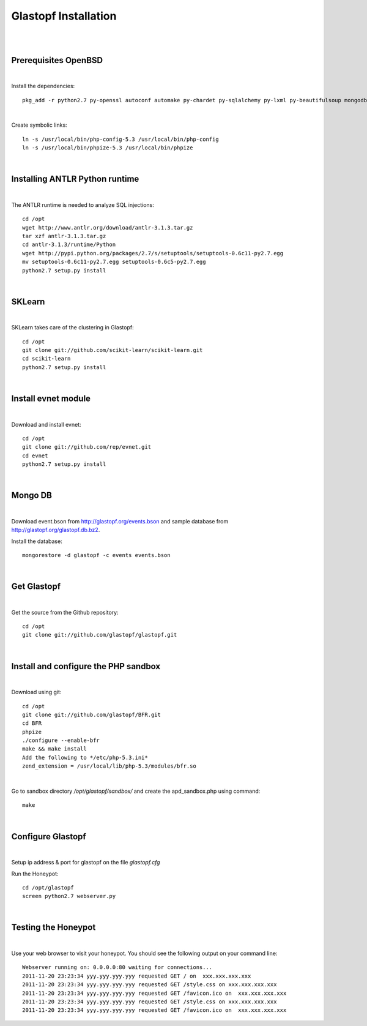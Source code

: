 Glastopf Installation
----------------------
| 
| 

Prerequisites OpenBSD
=====================
| 

Install the dependencies::

	pkg_add -r python2.7 py-openssl autoconf automake py-chardet py-sqlalchemy py-lxml py-beautifulsoup mongodb py-numpy py-setuptools python-numpy-dev py-scipy atlas git php 

| 

Create symbolic links::

	ln -s /usr/local/bin/php-config-5.3 /usr/local/bin/php-config
	ln -s /usr/local/bin/phpize-5.3 /usr/local/bin/phpize

| 

Installing ANTLR Python runtime
================================
| 

The ANTLR runtime is needed to analyze SQL injections::

	cd /opt
	wget http://www.antlr.org/download/antlr-3.1.3.tar.gz
	tar xzf antlr-3.1.3.tar.gz
	cd antlr-3.1.3/runtime/Python
	wget http://pypi.python.org/packages/2.7/s/setuptools/setuptools-0.6c11-py2.7.egg
	mv setuptools-0.6c11-py2.7.egg setuptools-0.6c5-py2.7.egg
	python2.7 setup.py install


| 

SKLearn
=======
| 

SKLearn takes care of the clustering in Glastopf::

	cd /opt
	git clone git://github.com/scikit-learn/scikit-learn.git
	cd scikit-learn
	python2.7 setup.py install

| 

Install evnet module
====================
| 

Download and install evnet::

	cd /opt
	git clone git://github.com/rep/evnet.git
	cd evnet
	python2.7 setup.py install 

| 

Mongo DB
========
|

Download event.bson from http://glastopf.org/events.bson and sample database from http://glastopf.org/glastopf.db.bz2.

Install the database::

	mongorestore -d glastopf -c events events.bson

|

Get Glastopf
============
| 

Get the source from the Github repository::

	cd /opt
	git clone git://github.com/glastopf/glastopf.git

| 

Install and configure the PHP sandbox
======================================
| 

Download using git::

	cd /opt
	git clone git://github.com/glastopf/BFR.git
	cd BFR
	phpize
	./configure --enable-bfr
	make && make install
	Add the following to */etc/php-5.3.ini*
	zend_extension = /usr/local/lib/php-5.3/modules/bfr.so


| 

Go to sandbox directory */opt/glastopf/sandbox/* and create the apd_sandbox.php using command::

	 make

| 
 
Configure Glastopf
==================
| 

Setup ip address & port for glastopf on the file *glastopf.cfg*

Run the Honeypot::
	
	cd /opt/glastopf
	screen python2.7 webserver.py

| 

Testing the Honeypot
====================
| 

Use your web browser to visit your honeypot. You should see the following output on your command line::

	Webserver running on: 0.0.0.0:80 waiting for connections...
	2011-11-20 23:23:34 yyy.yyy.yyy.yyy requested GET / on  xxx.xxx.xxx.xxx
	2011-11-20 23:23:34 yyy.yyy.yyy.yyy requested GET /style.css on xxx.xxx.xxx.xxx
	2011-11-20 23:23:34 yyy.yyy.yyy.yyy requested GET /favicon.ico on  xxx.xxx.xxx.xxx
	2011-11-20 23:23:34 yyy.yyy.yyy.yyy requested GET /style.css on xxx.xxx.xxx.xxx
	2011-11-20 23:23:34 yyy.yyy.yyy.yyy requested GET /favicon.ico on  xxx.xxx.xxx.xxx



